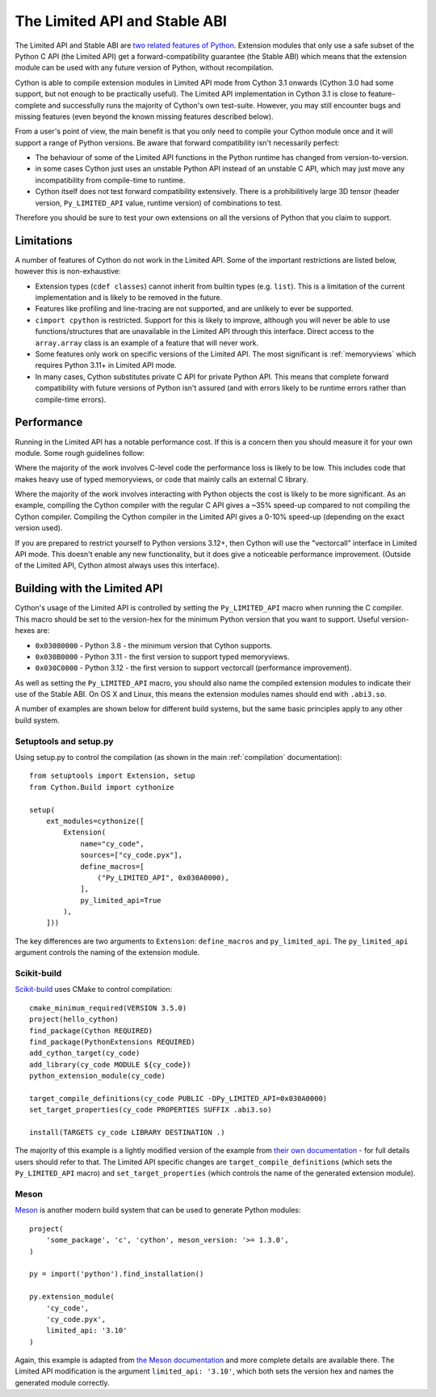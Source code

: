 .. _limited_api:

******************************
The Limited API and Stable ABI
******************************

The Limited API and Stable ABI are `two related features of Python <https://docs.python.org/3/c-api/stable.html>`_.  Extension modules that only use a safe subset of the Python C API (the Limited API)
get a forward-compatibility guarantee (the Stable ABI) which means that the extension module can 
be used with any future version of Python, without recompilation.

Cython is able to compile extension modules in Limited API mode from Cython 3.1 onwards
(Cython 3.0 had some support, but not enough to be practically useful).  The Limited API
implementation in Cython 3.1 is close to feature-complete and successfully runs the majority of
Cython's own test-suite. However, you may still encounter bugs and missing features (even
beyond the known missing features described below).

From a user's point of view, the main benefit is that you only need to compile your Cython module
once and it will support a range of Python versions.  Be aware that forward compatibility isn't
necessarily perfect:

* The behaviour of some of the Limited API functions in the Python runtime has changed from
  version-to-version.
* in some cases Cython just uses an unstable Python API instead of an unstable C API, which
  may just move any incompatibility from compile-time to runtime.
* Cython itself does not test forward compatibility extensively. There is a
  prohibilitively large 3D tensor (header version, ``Py_LIMITED_API`` value, runtime version)
  of combinations to test.

Therefore you should be sure to test your own extensions on all the versions of Python that
you claim to support.

Limitations
===========

A number of features of Cython do not work in the Limited API.  Some of the important restrictions
are listed below, however this is non-exhaustive:

* Extension types (``cdef classes``) cannot inherit from builtin types (e.g. ``list``).  This
  is a limitation of the current implementation and is likely to be removed in the future.
* Features like profiling and line-tracing are not supported, and are unlikely to ever be supported.
* ``cimport cpython`` is restricted.  Support for this is likely to improve, although you will
  never be able to use functions/structures that are unavailable in the Limited API through this
  interface.  Direct access to the ``array.array`` class is an example of a feature that will
  never work.
* Some features only work on specific versions of the Limited API.  The most significant is
  :ref:`memoryviews` which requires Python 3.11+ in Limited API mode.
* In many cases, Cython substitutes private C API for private Python API.  This means that
  complete forward compatibility with future versions of Python isn't assured (and with
  errors likely to be runtime errors rather than compile-time errors).

Performance
===========

Running in the Limited API has a notable performance cost.  If this is a concern then you
should measure it for your own module.  Some rough guidelines follow:

Where the majority of the work involves C-level code the performance loss is likely to be
low.  This includes code that makes heavy use of typed memoryviews, or code that mainly calls
an external C library.

Where the majority of the work involves interacting with Python objects the cost is likely to
be more significant.  As an example, compiling the Cython compiler with the regular C API
gives a ~35% speed-up compared to not compiling the Cython compiler.  Compiling the Cython
compiler in the Limited API gives a 0-10% speed-up (depending on the exact version used).

If you are prepared to restrict yourself to Python versions 3.12+, then Cython will use
the "vectorcall" interface in Limited API mode.  This doesn't enable any new functionality,
but it does give a noticeable performance improvement. (Outside of the Limited API, Cython
almost always uses this interface).

Building with the Limited API
=============================

Cython's usage of the Limited API is controlled by setting the ``Py_LIMITED_API`` macro
when running the C compiler.  This macro should be set to the version-hex for the
minimum Python version that you want to support.  Useful version-hexes are:

* ``0x03080000`` - Python 3.8 - the minimum version that Cython supports.
* ``0x030B0000`` - Python 3.11 - the first version to support typed memoryviews.
* ``0x030C0000`` - Python 3.12 - the first version to support vectorcall (performance
  improvement).
  
As well as setting the ``Py_LIMITED_API`` macro, you should also name the compiled
extension modules to indicate their use of the Stable ABI.  On OS X and Linux, this
means the extension modules names should end with ``.abi3.so``.

A number of examples are shown below for different build systems, but the
same basic principles apply to any other build system.

Setuptools and setup.py
-----------------------

Using setup.py to control the compilation (as shown in the main :ref:`compilation`
documentation)::

    from setuptools import Extension, setup
    from Cython.Build import cythonize
    
    setup(
        ext_modules=cythonize([
            Extension(
                name="cy_code",
                sources=["cy_code.pyx"],
                define_macros=[
                    ("Py_LIMITED_API", 0x030A0000),
                ],
                py_limited_api=True
            ),
        ]))
        
The key differences are two arguments to ``Extension``:  ``define_macros`` and ``py_limited_api``.
The ``py_limited_api`` argument controls the naming of the extension module.

Scikit-build
------------

.. highlight:: cmake

`Scikit-build <https://scikit-build.readthedocs.io>`_ uses CMake to control compilation::

    cmake_minimum_required(VERSION 3.5.0)
    project(hello_cython)
    find_package(Cython REQUIRED)
    find_package(PythonExtensions REQUIRED)
    add_cython_target(cy_code)
    add_library(cy_code MODULE ${cy_code})
    python_extension_module(cy_code)
    
    target_compile_definitions(cy_code PUBLIC -DPy_LIMITED_API=0x030A0000)
    set_target_properties(cy_code PROPERTIES SUFFIX .abi3.so)
    
    install(TARGETS cy_code LIBRARY DESTINATION .)
    
The majority of this example is a lightly modified version of the example from
`their own documentation <https://scikit-build.readthedocs.io/en/latest/cmake-modules/Cython.html>`_
- for full details users should refer to that.
The Limited API specific changes are ``target_compile_definitions`` (which sets
the ``Py_LIMITED_API`` macro) and ``set_target_properties`` (which controls the
name of the generated extension module).

Meson
-----

.. highlight:: meson

`Meson <https://mesonbuild.com/>`_ is another modern build system that can be used
to generate Python modules::

    project(
        'some_package', 'c', 'cython', meson_version: '>= 1.3.0',
    )
    
    py = import('python').find_installation()
    
    py.extension_module(
        'cy_code',
        'cy_code.pyx',
        limited_api: '3.10'
    )
    
Again, this example is adapted from
`the Meson documentation <https://mesonbuild.com/Cython.html#cython>`_ and more complete
details are available there.  The Limited API modification is the argument ``limited_api: '3.10'``,
which both sets the version hex and names the generated module correctly.
